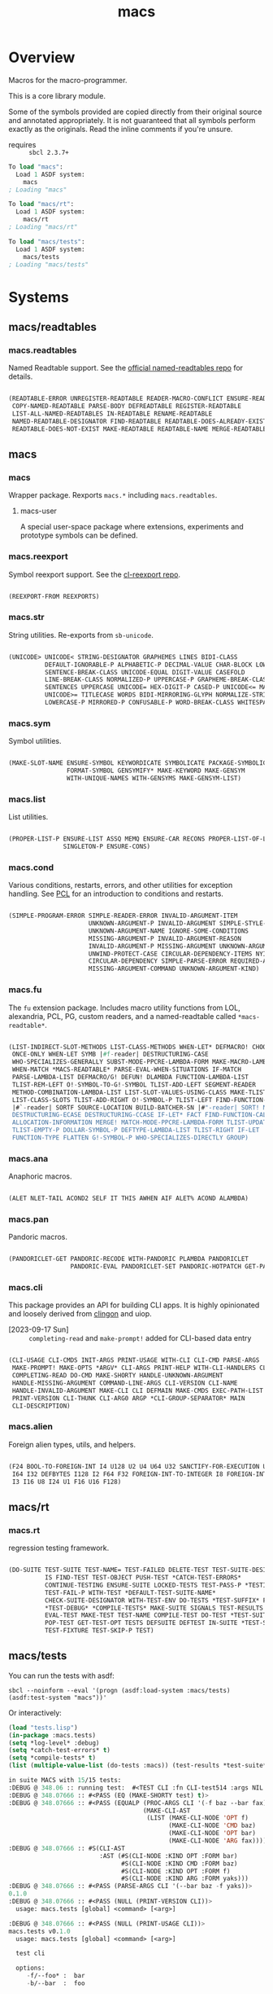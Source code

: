 #+TITLE: macs
#+FILETAGS: core
* Overview
Macros for the macro-programmer.

This is a core library module.

Some of the symbols provided are copied directly from their original
source and annotated appropriately. It is not guaranteed that all
symbols perform exactly as the originals. Read the inline comments if
you're unsure.

- requires :: =sbcl 2.3.7+=

#+name: macs-collect-symbols
#+begin_src lisp :results output replace :wrap src lisp :exports nil :eval no
  ;; hg clone https://lab.rwest.io/ellis/macs && cd macs && sbcl
  (asdf:load-asd "macs.asd")
  (ql:quickload :macs)
  (ql:quickload :macs/rt)
  (ql:quickload :macs/tests)
  (in-package :macs-user)
  (use-package :macs.rt)
  (use-package :macs.tests)
  (in-readtable *macs-readtable*)
  (defmacro %m nil #`,(keywordicate ':macs. a1))
  (defun %ps () '(readtables reexport str sym list cond fu ana pan cli fs alien rt tests)) 
  (defun ps nil (mapcar (%m) (%ps)))
  (defun %s () #`,(cons a1 (loop for s being the external-symbols of (find-package a1) collect s)))
  (defun s nil (mapcar (%s) (ps)))
  (defmacro p (x) `(cdr (assoc (funcall (%m) ,x) (s))))
#+end_src

#+RESULTS: macs-collect-symbols 
#+begin_src lisp
To load "macs":
  Load 1 ASDF system:
    macs
; Loading "macs"

To load "macs/rt":
  Load 1 ASDF system:
    macs/rt
; Loading "macs/rt"

To load "macs/tests":
  Load 1 ASDF system:
    macs/tests
; Loading "macs/tests"

#+end_src

#+name: p
#+begin_src lisp :package macs-user :results output replace :var pkg='_ :exports nil :eval no :wrap src lisp
  (print (p pkg))
#+end_src

* Systems
** macs/readtables
*** macs.readtables
Named Readtable support. See the [[https://github.com/melisgl/named-readtables][official named-readtables repo]] for details.
#+CALL: p('readtables)
#+RESULTS:
#+begin_src lisp

(READTABLE-ERROR UNREGISTER-READTABLE READER-MACRO-CONFLICT ENSURE-READTABLE
 COPY-NAMED-READTABLE PARSE-BODY DEFREADTABLE REGISTER-READTABLE
 LIST-ALL-NAMED-READTABLES IN-READTABLE RENAME-READTABLE
 NAMED-READTABLE-DESIGNATOR FIND-READTABLE READTABLE-DOES-ALREADY-EXIST
 READTABLE-DOES-NOT-EXIST MAKE-READTABLE READTABLE-NAME MERGE-READTABLES-INTO) 
#+end_src
** macs
*** macs
Wrapper package. Rexports =macs.*= including =macs.readtables=.
**** macs-user
A special user-space package where extensions, experiments and
prototype symbols can be defined.
*** macs.reexport
Symbol reexport support. See the [[https://github.com/takagi/cl-reexport/tree/master][cl-reexport repo]].
#+CALL: p('reexport)
#+RESULTS:
#+begin_src lisp

(REEXPORT-FROM REEXPORTS) 
#+end_src
*** macs.str
String utilities. Re-exports from =sb-unicode=.
#+CALL: p('str)
#+RESULTS:
#+begin_src lisp

(UNICODE> UNICODE< STRING-DESIGNATOR GRAPHEMES LINES BIDI-CLASS
          DEFAULT-IGNORABLE-P ALPHABETIC-P DECIMAL-VALUE CHAR-BLOCK LOWERCASE
          SENTENCE-BREAK-CLASS UNICODE-EQUAL DIGIT-VALUE CASEFOLD
          LINE-BREAK-CLASS NORMALIZED-P UPPERCASE-P GRAPHEME-BREAK-CLASS
          SENTENCES UPPERCASE UNICODE= HEX-DIGIT-P CASED-P UNICODE<= MATH-P
          UNICODE>= TITLECASE WORDS BIDI-MIRRORING-GLYPH NORMALIZE-STRING
          LOWERCASE-P MIRRORED-P CONFUSABLE-P WORD-BREAK-CLASS WHITESPACE-P) 
#+end_src
*** macs.sym
Symbol utilities.
#+CALL: p('sym)
#+RESULTS:
#+begin_src lisp

(MAKE-SLOT-NAME ENSURE-SYMBOL KEYWORDICATE SYMBOLICATE PACKAGE-SYMBOLICATE
                FORMAT-SYMBOL GENSYMIFY* MAKE-KEYWORD MAKE-GENSYM
                WITH-UNIQUE-NAMES WITH-GENSYMS MAKE-GENSYM-LIST) 
#+end_src
*** macs.list
List utilities.
#+CALL: p('list)
#+RESULTS:
#+begin_src lisp

(PROPER-LIST-P ENSURE-LIST ASSQ MEMQ ENSURE-CAR RECONS PROPER-LIST-OF-LENGTH-P
               SINGLETON-P ENSURE-CONS) 
#+end_src
*** macs.cond
Various conditions, restarts, errors, and other utilities for
exception handling. See [[https://gigamonkeys.com/book/beyond-exception-handling-conditions-and-restarts.html][PCL]] for an introduction to conditions and
restarts.
#+CALL: p('cond)
#+RESULTS:
#+begin_src lisp

(SIMPLE-PROGRAM-ERROR SIMPLE-READER-ERROR INVALID-ARGUMENT-ITEM
                      UNKNOWN-ARGUMENT-P INVALID-ARGUMENT SIMPLE-STYLE-WARNING
                      UNKNOWN-ARGUMENT-NAME IGNORE-SOME-CONDITIONS
                      MISSING-ARGUMENT-P INVALID-ARGUMENT-REASON
                      INVALID-ARGUMENT-P MISSING-ARGUMENT UNKNOWN-ARGUMENT
                      UNWIND-PROTECT-CASE CIRCULAR-DEPENDENCY-ITEMS NYI!
                      CIRCULAR-DEPENDENCY SIMPLE-PARSE-ERROR REQUIRED-ARGUMENT
                      MISSING-ARGUMENT-COMMAND UNKNOWN-ARGUMENT-KIND) 
#+end_src
*** macs.fu
The =fu= extension package. Includes macro utility functions from LOL,
alexandria, PCL, PG, custom readers, and a named-readtable called
=*macs-readtable*=.
#+CALL: p('fu)
#+RESULTS:
#+begin_src lisp

(LIST-INDIRECT-SLOT-METHODS LIST-CLASS-METHODS WHEN-LET* DEFMACRO! CHOOSE
 ONCE-ONLY WHEN-LET SYMB |#f-reader| DESTRUCTURING-CASE
 WHO-SPECIALIZES-GENERALLY SUBST-MODE-PPCRE-LAMBDA-FORM MAKE-MACRO-LAMBDA
 WHEN-MATCH *MACS-READTABLE* PARSE-EVAL-WHEN-SITUATIONS IF-MATCH
 PARSE-LAMBDA-LIST DEFMACRO/G! DEFUN! DLAMBDA FUNCTION-LAMBDA-LIST
 TLIST-REM-LEFT O!-SYMBOL-TO-G!-SYMBOL TLIST-ADD-LEFT SEGMENT-READER
 METHOD-COMBINATION-LAMBDA-LIST LIST-SLOT-VALUES-USING-CLASS MAKE-TLIST DEFCMD
 LIST-CLASS-SLOTS TLIST-ADD-RIGHT O!-SYMBOL-P TLIST-LEFT FIND-FUNCTION-CALLERS
 |#`-reader| SORTF SOURCE-LOCATION BUILD-BATCHER-SN |#"-reader| SORT! MKSTR
 DESTRUCTURING-ECASE DESTRUCTURING-CCASE IF-LET* FACT FIND-FUNCTION-CALLEES
 ALLOCATION-INFORMATION MERGE! MATCH-MODE-PPCRE-LAMBDA-FORM TLIST-UPDATE
 TLIST-EMPTY-P DOLLAR-SYMBOL-P DEFTYPE-LAMBDA-LIST TLIST-RIGHT IF-LET
 FUNCTION-TYPE FLATTEN G!-SYMBOL-P WHO-SPECIALIZES-DIRECTLY GROUP) 
#+end_src
*** macs.ana
Anaphoric macros.
#+CALL: p('ana)
#+RESULTS:
#+begin_src lisp

(ALET NLET-TAIL ACOND2 SELF IT THIS AWHEN AIF ALET% ACOND ALAMBDA) 
#+end_src
*** macs.pan
Pandoric macros.
#+CALL: p('pan)
#+RESULTS:
#+begin_src lisp

(PANDORICLET-GET PANDORIC-RECODE WITH-PANDORIC PLAMBDA PANDORICLET
                 PANDORIC-EVAL PANDORICLET-SET PANDORIC-HOTPATCH GET-PANDORIC) 
#+end_src
*** macs.cli
This package provides an API for building CLI apps. It is highly
opinionated and loosely derived from [[https://github.com/dnaeon/clingon][clingon]] and uiop.

- [2023-09-17 Sun] :: =completing-read= and =make-prompt!= added for
  CLI-based data entry

#+CALL: p('cli)
#+RESULTS:
#+begin_src lisp

(CLI-USAGE CLI-CMDS INIT-ARGS PRINT-USAGE WITH-CLI CLI-CMD PARSE-ARGS
 MAKE-PROMPT! MAKE-OPTS *ARGV* CLI-ARGS PRINT-HELP WITH-CLI-HANDLERS CLI-OPT
 COMPLETING-READ DO-CMD MAKE-SHORTY HANDLE-UNKNOWN-ARGUMENT
 HANDLE-MISSING-ARGUMENT COMMAND-LINE-ARGS CLI-VERSION CLI-NAME
 HANDLE-INVALID-ARGUMENT MAKE-CLI CLI DEFMAIN MAKE-CMDS EXEC-PATH-LIST CLI-OPTS
 PRINT-VERSION CLI-THUNK CLI-ARG0 ARGP *CLI-GROUP-SEPARATOR* MAIN
 CLI-DESCRIPTION) 
#+end_src
*** macs.alien
Foreign alien types, utils, and helpers.
#+CALL: p('alien)
#+RESULTS:
#+begin_src lisp

(F24 BOOL-TO-FOREIGN-INT I4 U128 U2 U4 U64 U32 SANCTIFY-FOR-EXECUTION U3 U24
 I64 I32 DEFBYTES I128 I2 F64 F32 FOREIGN-INT-TO-INTEGER I8 FOREIGN-INT-TO-BOOL
 I3 I16 U8 I24 U1 F16 U16 F128) 
#+end_src
** macs/rt
*** macs.rt
regression testing framework.
#+CALL: p('rt)
#+RESULTS:
#+begin_src lisp

(DO-SUITE TEST-SUITE TEST-NAME= TEST-FAILED DELETE-TEST TEST-SUITE-DESIGNATOR
          IS FIND-TEST TEST-OBJECT PUSH-TEST *CATCH-TEST-ERRORS*
          CONTINUE-TESTING ENSURE-SUITE LOCKED-TESTS TEST-PASS-P *TESTING*
          TEST-FAIL-P WITH-TEST *DEFAULT-TEST-SUITE-NAME*
          CHECK-SUITE-DESIGNATOR WITH-TEST-ENV DO-TESTS *TEST-SUFFIX* FAIL!
          ,*TEST-DEBUG* *COMPILE-TESTS* MAKE-SUITE SIGNALS TEST-RESULTS
          EVAL-TEST MAKE-TEST TEST-NAME COMPILE-TEST DO-TEST *TEST-SUITE-LIST*
          POP-TEST GET-TEST-OPT TESTS DEFSUITE DEFTEST IN-SUITE *TEST-SUITE*
          TEST-FIXTURE TEST-SKIP-P TEST) 
#+end_src
** macs/tests
You can run the tests with asdf:
#+begin_src shell :results output silent :exports both
  sbcl --noinform --eval '(progn (asdf:load-system :macs/tests) (asdf:test-system "macs"))'
#+end_src

Or interactively:
#+begin_src lisp :results output replace :wrap src lisp :exports both :package :macs.tests
  (load "tests.lisp")
  (in-package :macs.tests)
  (setq *log-level* :debug)
  (setq *catch-test-errors* t)
  (setq *compile-tests* t)
  (list (multiple-value-list (do-tests :macs)) (test-results *test-suite*))
#+end_src

#+RESULTS:
#+begin_src lisp
in suite MACS with 15/15 tests:
:DEBUG @ 348.06 :: running test:  #<TEST CLI :fn CLI-test514 :args NIL :persist NIL {1005756343}> 
:DEBUG @ 348.07666 :: #<PASS (EQ (MAKE-SHORTY test) t)> 
:DEBUG @ 348.07666 :: #<PASS (EQUALP (PROC-ARGS CLI '(-f baz --bar fax))
                                     (MAKE-CLI-AST
                                      (LIST (MAKE-CLI-NODE 'OPT f)
                                            (MAKE-CLI-NODE 'CMD baz)
                                            (MAKE-CLI-NODE 'OPT bar)
                                            (MAKE-CLI-NODE 'ARG fax))))> 
:DEBUG @ 348.07666 :: #S(CLI-AST
                         :AST (#S(CLI-NODE :KIND OPT :FORM bar)
                               #S(CLI-NODE :KIND CMD :FORM baz)
                               #S(CLI-NODE :KIND OPT :FORM f)
                               #S(CLI-NODE :KIND ARG :FORM yaks))) 
:DEBUG @ 348.07666 :: #<PASS (PARSE-ARGS CLI '(--bar baz -f yaks))> 
0.1.0
:DEBUG @ 348.07666 :: #<PASS (NULL (PRINT-VERSION CLI))> 
  usage: macs.tests [global] <command> [<arg>]

:DEBUG @ 348.07666 :: #<PASS (NULL (PRINT-USAGE CLI))> 
macs.tests v0.1.0
  usage: macs.tests [global] <command> [<arg>]

  test cli

  options:
     -f/--foo* :  bar
     -b/--bar  :  foo

  commands:
    baz  :  baz
     -f/--foo* :  bar
     -b/--bar  :  foo
:DEBUG @ 348.07666 :: #<PASS (NULL (PRINT-HELP CLI))> 
#<PASS CLI-TEST514> 
:DEBUG @ 348.07666 :: running test:  #<TEST PAN :fn PAN-test513 :args NIL :persist NIL {100563E043}> 
:DEBUG @ 348.08667 :: #<PASS (= 0 (FUNCALL P NIL))> 
:DEBUG @ 348.08667 :: #<PASS (= 1 (FUNCALL P 1))> 
:DEBUG @ 348.08667 :: #<PASS (= 1 B C)> 
#<PASS PAN-TEST513> 
:DEBUG @ 348.08667 :: running test:  #<TEST ANA :fn ANA-test512 :args NIL :persist NIL {100563BB13}> 
:DEBUG @ 348.09 :: #<PASS (= 8 (AIF (+ 2 2) (+ IT IT)))> 
#<PASS ANA-TEST512> 
:DEBUG @ 348.09 :: running test:  #<TEST FU :fn FU-test511 :args NIL :persist NIL {100563A323}> 
#<PASS FU-TEST511> 
:DEBUG @ 348.09 :: running test:  #<TEST FMT :fn FMT-test510 :args NIL :persist NIL {1005638E93}> 
:DEBUG @ 348.09668 :: #<PASS (STRING= (FORMAT NIL | 1 | 2 | 3 |~%)
                                      (FMT-ROW '(1 2 3)))> 
:DEBUG @ 348.09668 :: #<PASS (STRING= (FMT-SXHASH (SXHASH T))
                                      (FMT-SXHASH (SXHASH T)))> 
:DEBUG @ 348.09668 :: #<PASS (STRING=
                              (FMT-TREE NIL '(FOOBAR (A) (B) (C) (D)) LAYOUT
                                        DOWN)
                              FOOBAR
 ├─ :A
 ├─ :B
 ├─  C
 ╰─  D
)> 
:DEBUG @ 348.09668 :: #<PASS (STRING=
                              (FMT-TREE NIL
                                        '(SK-PROJECT NAME foobar PATH
                                          /a/b/c.asd VC HG)
                                        LAYOUT DOWN PLIST T)
                              SK-PROJECT
 ├─ :NAME
 │   ╰─ "foobar"
 ├─ :PATH
 │   ╰─ "/a/b/c.asd"
 ╰─ :VC
     ╰─ :HG
)> 
#<PASS FMT-TEST510> 
:DEBUG @ 348.09668 :: running test:  #<TEST ALIEN :fn ALIEN-test509 :args NIL :persist NIL {1005611B53}> 
:DEBUG @ 348.1 :: #<PASS (= 0 (FOREIGN-INT-TO-INTEGER 0 4))> 
:DEBUG @ 348.1 :: #<PASS (= 1 (BOOL-TO-FOREIGN-INT T))> 
#<PASS ALIEN-TEST509> 
:DEBUG @ 348.1 :: running test:  #<TEST THREAD :fn THREAD-test508 :args NIL :persist NIL {100555EF33}> 
Current thread: #<THREAD tid=1441051 "worker" RUNNING {1004C4CD53}>

Current thread name: worker

All threads:
 #<THREAD tid=1438725 "main thread" RUNNING {1000000113}>
#<THREAD tid=1441051 "worker" RUNNING {1004C4CD53}>
#<THREAD tid=1438752 "reader-thread" RUNNING {1002C30DF3}>
#<THREAD tid=1438759 "repl-thread" RUNNING {10045411B3}>
#<THREAD tid=1438758 "auto-flush-thread" RUNNING {1004540133}>
#<THREAD tid=1438753 "swank-indentation-cache-thread" RUNNING {1002C30FC3}>
#<THREAD tid=1438751 "control-thread" RUNNING {1002C21203}>

#<PASS THREAD-TEST508> 
:DEBUG @ 348.1 :: running test:  #<TEST REEXPORT :fn REEXPORT-test507 :args NIL :persist NIL {100555DC93}> 
#<PASS REEXPORT-TEST507> 
:DEBUG @ 348.1 :: running test:  #<TEST COND :fn COND-test506 :args NIL :persist NIL {100555C9F3}> 
#<PASS COND-TEST506> 
:DEBUG @ 348.1 :: running test:  #<TEST LOG :fn LOG-test505 :args NIL :persist NIL {100555B4C3}> 
:DEBUG @ 348.1 :: test DEBUG 
#<PASS LOG-TEST505> 
:DEBUG @ 348.1 :: running test:  #<TEST LIST :fn LIST-test504 :args NIL :persist NIL {1005559F23}> 
:DEBUG @ 348.10333 :: #<PASS (EQ (ENSURE-CAR '(0)) (ENSURE-CAR 0))> 
:DEBUG @ 348.10333 :: #<PASS (EQ (ENSURE-CAR '(NIL)) (ENSURE-CAR NIL))> 
:DEBUG @ 348.10333 :: #<PASS (NOT (EQ (ENSURE-CONS 0) (ENSURE-CONS 0)))> 
:DEBUG @ 348.10333 :: #<PASS (EQUAL (ENSURE-CONS 0) (ENSURE-CONS 0))> 
#<PASS LIST-TEST504> 
:DEBUG @ 348.10333 :: running test:  #<TEST STR :fn STR-test503 :args NIL :persist NIL {100549FF63}> 
:DEBUG @ 348.10666 :: #<PASS (TYPEP test 'STRING-DESIGNATOR)> 
:DEBUG @ 348.10666 :: #<PASS (TYPEP 'TEST 'STRING-DESIGNATOR)> 
:DEBUG @ 348.10666 :: #<PASS (TYPEP C 'STRING-DESIGNATOR)> 
:DEBUG @ 348.10666 :: #<PASS (NOT (TYPEP 0 'STRING-DESIGNATOR))> 
#<PASS STR-TEST503> 
:DEBUG @ 348.10666 :: running test:  #<TEST SYM :fn SYM-test502 :args NIL :persist NIL {100549E3D3}> 
:DEBUG @ 348.11334 :: #<PASS (NOT (EQUALP (MAKE-GENSYM 'A) (MAKE-GENSYM 'A)))> 
:DEBUG @ 348.11334 :: #<PASS (EQ (ENSURE-SYMBOL 'TESTS MACS.TESTS) 'TESTS)> 
:DEBUG @ 348.11334 :: #<PASS (EQ 'FOO (FORMAT-SYMBOL MACS.TESTS ~A 'FOO))> 
:DEBUG @ 348.11334 :: #<PASS (EQ (MAKE-KEYWORD 'FIZZ) FIZZ)> 
#<PASS SYM-TEST502> 
:DEBUG @ 348.11334 :: running test:  #<TEST READTABLES :fn READTABLES-test501 :args NIL :persist NIL {100549C0F3}> 
:DEBUG @ 348.11334 :: #<PASS (TYPEP (LAMBDA (A1) `(,A1 ,A1 ',A1 ,@A1))
                                    'FUNCTION)> 
#<PASS READTABLES-TEST501> 
:DEBUG @ 348.11334 :: running test:  #<TEST RT :fn RT-test500 :args NIL :persist NIL {100549A903}> 
:DEBUG @ 348.12668 :: #<PASS (TYPEP (MAKE-FIXTURE-PROTOTYPE EMPTY NIL)
                                    'FIXTURE-PROTOTYPE)> 
:DEBUG @ 348.12668 :: #<PASS (TYPEP
                              (MAKE-FIXTURE TFIX
                                  NIL
                                  NIL
                                T)
                              'FUNCTION)> 
:DEBUG @ 348.12668 :: #<PASS (NOT
                              (MEMBER 'NIL
                                      (MAPCAR #'= (LIST 1 2 3) (LIST A B C))))> 
#<PASS RT-TEST500> 
No tests failed.
#+end_src

*** macs.tests
macs System tests.
#+CALL: p('tests)
#+RESULTS:
#+begin_src lisp

(RUN-TESTS) 
#+end_src
* Notes
- /Macros aren't about being needlessly terse/ :: \\
  Some people seem to think that once you hit a certain level of
  macs-ification you're just making your code unreadable to save on
  typing, or for the sake of codegolfing. This is not the case - the
  keypresses you can keep for free, but the /power/ comes from using
  macros to /think smarter/ and /faster/ about your problems.
- /Macros don't increase cognitive overhead/ :: \\
  They isolate it. For authors, the benefit of this is ten-fold. We
  write a complex syntax translation, understand it, and use it in
  our code. We don't use it to decrease code size, /we use it to
  simplify patterns/. It allows us to think in terms of the macro
  and skip a great deal of context switching and processing in our
  brains.
- /Blub macros don't come close to the gold standard/ :: \\
  which is *Unhygienic Lisp Macros*. Hygienic macros are an
  unfortunate inclusion of the Scheme specification.
- /Macros are not functions/ :: \\
  This, I credit to Paul Graham. I was actually just searching
  through the Arc [[http://www.arclanguage.org/tut.txt][tutorial]] for the term 'hygienic' because the
  implementation is in Racket and heard chatter of hygienic macros
  in Arc. I was delighted to find this passage:
  #+begin_quote
  One of the keys to understanding macros is to remember that macro
  calls aren't function calls.  Macro calls look like function calls.
  Macro definitions even look a lot like function definitions.  But
  something fundamentally different is happening.  You're transforming
  code, not evaluating it.  Macros live in the land of the names, not 
  the land of the things they refer to.    
  #+end_quote
- /Being terse has utility/ :: \\
  First a quick anecdote: I heard a story from a buddy about an
  individual who wrote some middleware in an extremely terse
  fashion - single letter symbols, one-liners, minimal comments,
  etc.

  I think it's hard to see a reality where that person isn't just
  trying to make a statement and piss off some people, without
  seeing the code or being familiar with the author - because if
  that's how your audience reacts, you're either doing it wrong, or
  being an ass.

  Stories like these are why I believe so many talented developers
  don't fully accept the dark arts of the terse. A bad experience
  which leaves a bitter taste.

  Another part of me thinks there are some social/psychological
  issues in play. Or alternatively, /developers write code for too
  broad of an audience/. Mainstream education encourages high-level
  code which is /optimized for human-readability/ - which isn't
  something I know for a fact but will be sure to ask around and
  report back. I think we can all agree this is a good thing to
  encourage in the classroom in very broad strokes.

  The problem is that I don't think we're doing a good job of
  teaching students how to break these rules, and why you would want
  to. Everyone seems to have this image of the ideal
  =production-quality-code-base= which is, as it turns out, a hell
  of a lot of work. Documentation to the nines. Descriptions in
  every commit. Whitespace! We are conditioned to associate
  human-readability with quality.

  When you're working with thousands of inexperienced contributors,
  yea put some weight on the ol' human interfaces. Take a team of 5
  experts and try that and now you're just overcharging the
  customer. It gets way more complicated every where in-between.
* Resources
  - [[https://alexandria.common-lisp.dev/][alexandria]]
  - [[https://edicl.github.io/cl-ppcre/][cl-ppcre]]
  - [[https://github.com/melisgl/named-readtables][named-readtables]]
  - [[https://github.com/takagi/cl-reexport/tree/master][cl-reexport]]
  - [[https://gigamonkeys.com/book/][PCL]]
  - [[https://letoverlambda.com/][LOL]] ([[https://github.com/thephoeron/let-over-lambda/tree/master][production version]])
  - [[https://sep.turbifycdn.com/ty/cdn/paulgraham/bellanguage.txt?t=1688221954&][Bel]]
  - [[https://wiki.c2.com/?LispMacro][c2 wiki on Lisp Macro]]
  - [[https://gitlab.common-lisp.net/asdf/asdf/][asdf]]
  - [[https://www.sbcl.org/manual/][sbcl manual]]
  - [[https://docs.rs/clap/latest/clap/][clap.rs docs]]

